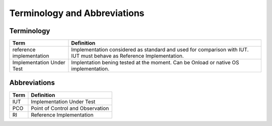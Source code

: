..
   SPDX-License-Identifier: Apache-2.0
   (c) Copyright 2016 - 2022 Xilinx, Inc. All rights reserved.

.. index:: pair: group; Terminology and Abbreviations
.. _term_abbrev:

Terminology and Abbreviations
=============================

Terminology
-----------

.. list-table::
  :header-rows: 1

  *
    - Term
    - Definition
  *
    - reference implementation
    - Implementation considered as standard and used for comparison
      with IUT. IUT must behave as Reference Implementation.

  *
    - Implementation Under Test
    - Implentation bening tested at the moment. Can be Onload or native
      OS implementation.

Abbreviations
-------------

.. list-table::
  :header-rows: 1

  *
    - Term
    - Definition

  *
    - IUT
    - Implementation Under Test

  *
    - PCO
    - Point of Control and Observation

  *
    - RI
    - Reference Implementation
